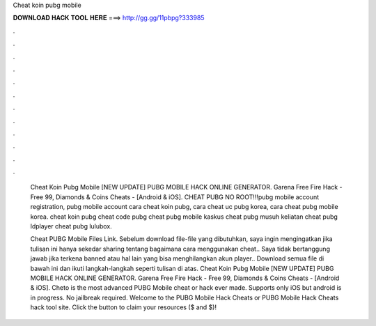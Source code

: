 Cheat koin pubg mobile



𝐃𝐎𝐖𝐍𝐋𝐎𝐀𝐃 𝐇𝐀𝐂𝐊 𝐓𝐎𝐎𝐋 𝐇𝐄𝐑𝐄 ===> http://gg.gg/11pbpg?333985



.



.



.



.



.



.



.



.



.



.



.



.

 Cheat Koin Pubg Mobile [NEW UPDATE] PUBG MOBILE HACK ONLINE GENERATOR. Garena Free Fire Hack - Free 99, Diamonds & Coins Cheats - [Android & iOS]. CHEAT PUBG NO ROOT!!!pubg mobile account registration, pubg mobile account cara cheat koin pubg, cara cheat uc pubg korea, cara cheat pubg mobile korea. cheat koin pubg cheat code pubg cheat pubg mobile kaskus cheat pubg musuh keliatan cheat pubg ldplayer cheat pubg lulubox.
 
 Cheat PUBG Mobile Files Link. Sebelum download file-file yang dibutuhkan, saya ingin mengingatkan jika tulisan ini hanya sekedar sharing tentang bagaimana cara menggunakan cheat.. Saya tidak bertanggung jawab jika terkena banned atau hal lain yang bisa menghilangkan akun player.. Download semua file di bawah ini dan ikuti langkah-langkah seperti tulisan di atas.  Cheat Koin Pubg Mobile [NEW UPDATE] PUBG MOBILE HACK ONLINE GENERATOR. Garena Free Fire Hack - Free 99, Diamonds & Coins Cheats - [Android & iOS]. Cheto is the most advanced PUBG Mobile cheat or hack ever made. Supports only iOS but android is in progress. No jailbreak required. Welcome to the PUBG Mobile Hack Cheats or PUBG Mobile Hack Cheats hack tool site. Click the button to claim your resources ($ and $)!
